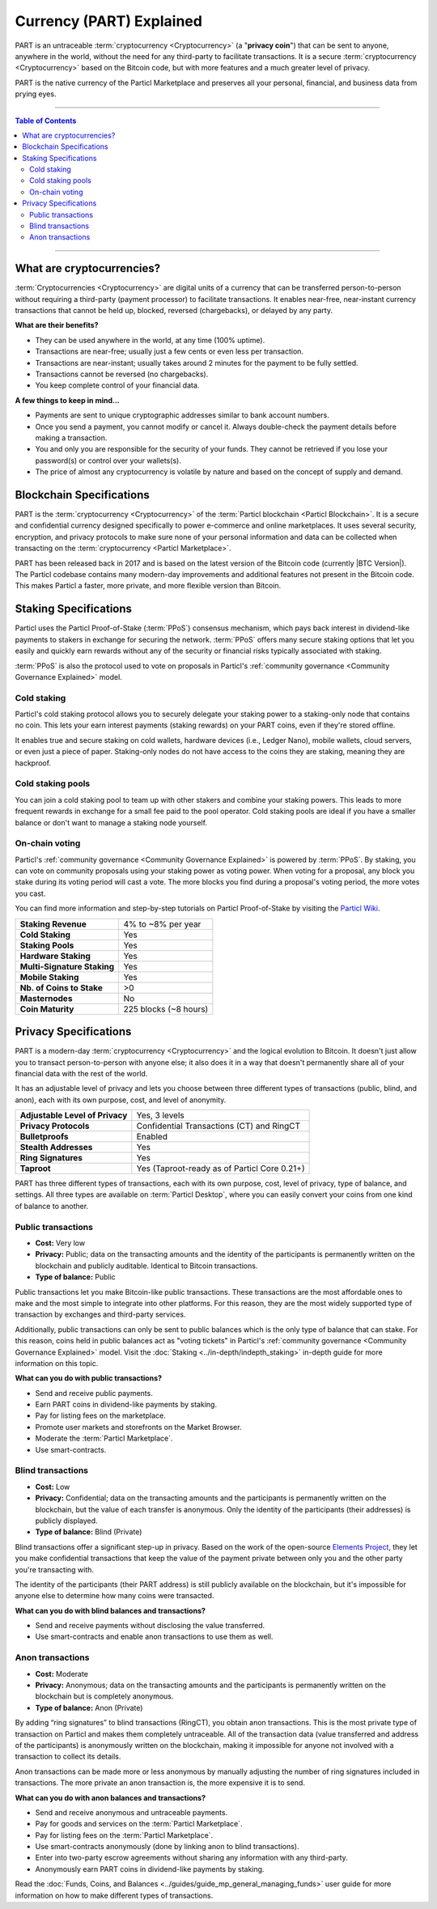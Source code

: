 =========================
Currency (PART) Explained
=========================

PART is an untraceable :term:`cryptocurrency <Cryptocurrency>` (a "**privacy coin**") that can be sent to anyone, anywhere in the world, without the need for any third-party to facilitate transactions. It is a secure :term:`cryptocurrency <Cryptocurrency>` based on the Bitcoin code, but with more features and a much greater level of privacy. 

PART is the native currency of the Particl Marketplace and preserves all your personal, financial, and business data from prying eyes. 

----

.. contents:: Table of Contents
   :local:
   :backlinks: none
   :depth: 2

----

What are cryptocurrencies?
--------------------------

:term:`Cryptocurrencies <Cryptocurrency>` are digital units of a currency that can be transferred person-to-person without requiring a third-party (payment processor) to facilitate transactions. It enables near-free, near-instant currency transactions that cannot be held up, blocked, reversed (chargebacks), or delayed by any party.

**What are their benefits?**

- They can be used anywhere in the world, at any time (100% uptime).
- Transactions are near-free; usually just a few cents or even less per transaction.
- Transactions are near-instant; usually takes around 2 minutes for the payment to be fully settled.
- Transactions cannot be reversed (no chargebacks).
- You keep complete control of your financial data.

**A few things to keep in mind...**

- Payments are sent to unique cryptographic addresses similar to bank account numbers.
- Once you send a payment, you cannot modify or cancel it. Always double-check the payment details before making a transaction.
- You and only you are responsible for the security of your funds. They cannot be retrieved if you lose your password(s) or control over your wallets(s).
- The price of almost any cryptocurrency is volatile by nature and based on the concept of supply and demand.

Blockchain Specifications
-------------------------

PART is the :term:`cryptocurrency <Cryptocurrency>` of the :term:`Particl blockchain <Particl Blockchain>`. It is a secure and confidential currency designed specifically to power e-commerce and online marketplaces. It uses several security, encryption, and privacy protocols to make sure none of your personal information and data can be collected when transacting on the :term:`cryptocurrency <Particl Marketplace>`. 

PART has been released back in 2017 and is based on the latest version of the Bitcoin code (currently |BTC Version|). The Particl codebase contains many modern-day improvements and additional features not present in the Bitcoin code. This makes Particl a faster, more private, and more flexible version than Bitcoin.

+--------------------------+-----------------------------------------------------------+
| **Native blockchain**    | Particl                                                   |
+--------------------------+-----------------------------------------------------------+
| **Blockchain Codebase**  | |PART Version|                                            |
+--------------------------+-----------------------------------------------------------+
| **Block Time**           | 120 seconds (5x faster than Bitcoin)                      |
+--------------------------+-----------------------------------------------------------+
| **Block Size**           | 2 MB (2x more capacity than Bitcoin)                      |
+--------------------------+-----------------------------------------------------------+
| **Consensus Mechanism**  | Particl Proof-of-Stake (:term:`PPoS`)                             |
+--------------------------+-----------------------------------------------------------+
| **Circulating Supply**   | |Coin supply| (100%)                                      |
+--------------------------+-----------------------------------------------------------+
| **Inflation Rate**       | 8% per year (4% to stakers, 4% to decentralized treasury) |
+--------------------------+-----------------------------------------------------------+
| **Segwit**               | Enabled                                                   |
+--------------------------+-----------------------------------------------------------+
| **Lightning Network**    | Enabled                                                   |
+--------------------------+-----------------------------------------------------------+
| **Atomic Swaps**         | Enabled  (Particl DEX coming soon)                        |
+--------------------------+-----------------------------------------------------------+

Staking Specifications
----------------------     

Particl uses the Particl Proof-of-Stake (:term:`PPoS`) consensus mechanism, which pays back interest in dividend-like payments to stakers in exchange for securing the network. :term:`PPoS` offers many secure staking options that let you easily and quickly earn rewards without any of the security or financial risks typically associated with staking.

:term:`PPoS` is also the protocol used to vote on proposals in Particl's :ref:`community governance <Community Governance Explained>` model.

Cold staking
============

Particl's cold staking protocol allows you to securely delegate your staking power to a staking-only node that contains no coin. This lets your earn interest payments (staking rewards) on your PART coins, even if they're stored offline. 

It enables true and secure staking on cold wallets, hardware devices (i.e., Ledger Nano), mobile wallets, cloud servers, or even just a piece of paper. Staking-only nodes do not have access to the coins they are staking, meaning they are hackproof.

Cold staking pools
==================

You can join a cold staking pool to team up with other stakers and combine your staking powers. This leads to more frequent rewards in exchange for a small fee paid to the pool operator. Cold staking pools are ideal if you have a smaller balance or don't want to manage a staking node yourself.  

On-chain voting
===============

Particl's :ref:`community governance <Community Governance Explained>` is powered by :term:`PPoS`. By staking, you can vote on community proposals using your staking power as voting power. When voting for a proposal, any block you stake during its voting period will cast a vote. The more blocks you find during a proposal's voting period, the more votes you cast.

You can find more information and step-by-step tutorials on Particl Proof-of-Stake by visiting the `Particl Wiki <https://particl.wiki/tutorial/staking/>`_.

+-----------------------------+------------------------+
| **Staking Revenue**         | 4% to ~8% per year     |
+-----------------------------+------------------------+
| **Cold Staking**            | Yes                    |
+-----------------------------+------------------------+
| **Staking Pools**           | Yes                    |
+-----------------------------+------------------------+
| **Hardware Staking**        | Yes                    |
+-----------------------------+------------------------+
| **Multi-Signature Staking** | Yes                    |
+-----------------------------+------------------------+
| **Mobile Staking**          | Yes                    |
+-----------------------------+------------------------+
| **Nb. of Coins to Stake**   | >0                     |
+-----------------------------+------------------------+
| **Masternodes**             | No                     |
+-----------------------------+------------------------+
| **Coin Maturity**           | 225 blocks (~8 hours)  |
+-----------------------------+------------------------+

Privacy Specifications
----------------------  

PART is a modern-day :term:`cryptocurrency <Cryptocurrency>` and the logical evolution to Bitcoin. It doesn't just allow you to transact person-to-person with anyone else; it also does it in a way that doesn't permanently share all of your financial data with the rest of the world. 

It has an adjustable level of privacy and lets you choose between three different types of transactions (public, blind, and anon), each with its own purpose, cost, and level of anonymity.

+----------------------------------+---------------------------------------------+
| **Adjustable Level of Privacy**  | Yes, 3 levels                               |
+----------------------------------+---------------------------------------------+
| **Privacy Protocols**            | Confidential Transactions (CT) and RingCT   |
+----------------------------------+---------------------------------------------+
| **Bulletproofs**                 | Enabled                                     |
+----------------------------------+---------------------------------------------+
| **Stealth Addresses**            | Yes                                         |
+----------------------------------+---------------------------------------------+
| **Ring Signatures**              | Yes                                         |
+----------------------------------+---------------------------------------------+
| **Taproot**                      | Yes (Taproot-ready as of Particl Core 0.21+)|
+----------------------------------+---------------------------------------------+

PART has three different types of transactions, each with its own purpose, cost, level of privacy, type of balance, and settings. All three types are available on :term:`Particl Desktop`, where you can easily convert your coins from one kind of balance to another. 

Public transactions
===================

- **Cost:** Very low
- **Privacy:** Public; data on the transacting amounts and the identity of the participants is permanently written on the blockchain and publicly auditable. Identical to Bitcoin transactions.
- **Type of balance:** Public

Public transactions let you make Bitcoin-like public transactions. These transactions are the most affordable ones to make and the most simple to integrate into other platforms. For this reason, they are the most widely supported type of transaction by exchanges and third-party services.

Additionally, public transactions can only be sent to public balances which is the only type of balance that can stake. For this reason, coins held in public balances act as "voting tickets" in Particl's :ref:`community governance <Community Governance Explained>` model. Visit the :doc:`Staking <../in-depth/indepth_staking>` in-depth guide for more information on this topic.

**What can you do with public transactions?**

- Send and receive public payments.
- Earn PART coins in dividend-like payments by staking.
- Pay for listing fees on the marketplace.
- Promote user markets and storefronts on the Market Browser.
- Moderate the :term:`Particl Marketplace`.
- Use smart-contracts. 

Blind transactions
==================

- **Cost:** Low
- **Privacy:** Confidential; data on the transacting amounts and the participants is permanently written on the blockchain, but the value of each transfer is anonymous. Only the identity of the participants (their addresses) is publicly displayed.
- **Type of balance:** Blind (Private)

Blind transactions offer a significant step-up in privacy. Based on the work of the open-source `Elements Project <https://elementsproject.org/features/confidential-transactions/investigation>`_, they let you make confidential transactions that keep the value of the payment private between only you and the other party you're transacting with. 

The identity of the participants (their PART address) is still publicly available on the blockchain, but it's impossible for anyone else to determine how many coins were transacted. 

**What can you do with blind balances and transactions?**

- Send and receive payments without disclosing the value transferred.
- Use smart-contracts and enable anon transactions to use them as well.

Anon transactions
=================

- **Cost:** Moderate
- **Privacy:** Anonymous; data on the transacting amounts and the participants is permanently written on the blockchain but is completely anonymous.
- **Type of balance:** Anon (Private)

By adding “ring signatures” to blind transactions (RingCT), you obtain anon transactions. This is the most private type of transaction on Particl and makes them completely untraceable. All of the transaction data (value transferred and address of the participants) is anonymously written on the blockchain, making it impossible for anyone not involved with a transaction to collect its details.

Anon transactions can be made more or less anonymous by manually adjusting the number of ring signatures included in transactions. The more private an anon transaction is, the more expensive it is to send. 

**What can you do with anon balances and transactions?**

- Send and receive anonymous and untraceable payments.
- Pay for goods and services on the :term:`Particl Marketplace`.
- Pay for listing fees on the :term:`Particl Marketplace`.
- Use smart-contracts anonymously (done by linking anon to blind transactions).
- Enter into two-party escrow agreements without sharing any information with any third-party.
- Anonymously earn PART coins in dividend-like payments by staking. 

Read the :doc:`Funds, Coins, and Balances <../guides/guide_mp_general_managing_funds>` user guide for more information on how to make different types of transactions.

.. seealso::

 Other sources for useful or more in-depth information:

 - Particl Academy - :doc:`Staking <../in-depth/indepth_staking>`
 - Particl Wiki - `PART coin frequently asked questions <https://particl.wiki/support/faq/part-coin/>`_
 - Particl Website - `PART coin specifications <https://particl.io/coin-specifications>`_
 - Particl Website - `PART coin exchanges <https://particl.io/part-exchanges/>`_
 - Particl Website - `Particl user guides <https://particl.io/user-guides/>`_
